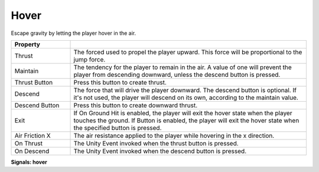 Hover
+++++
.. complete!
Escape gravity by letting the player hover in the air.

.. list-table::
   :widths: 25 100
   :header-rows: 1

   * - Property
     - 

   * - Thrust  
     - The forced used to propel the player upward. This force will be proportional to the jump force.

   * - Maintain
     - The tendency for the player to remain in the air. A value of one will prevent the player from descending downward, unless
       the descend button is pressed.

   * - Thrust Button
     - Press this button to create thrust.

   * - Descend
     - The force that will drive the player downward. The descend button is optional. If it's not used,
       the player will descend on its own, according to the maintain value.

   * - Descend Button
     - Press this button to create downward thrust.

   * - Exit
     - If On Ground Hit is enabled, the player will exit the hover state when the player touches the ground. If Button is enabled,
       the player will exit the hover state when the specified button is pressed.

   * - Air Friction X
     - The air resistance applied to the player while hovering in the x direction.

   * - On Thrust
     - The Unity Event invoked when the thrust button is pressed.

   * - On Descend
     - The Unity Event invoked when the descend button is pressed.

**Signals: hover**